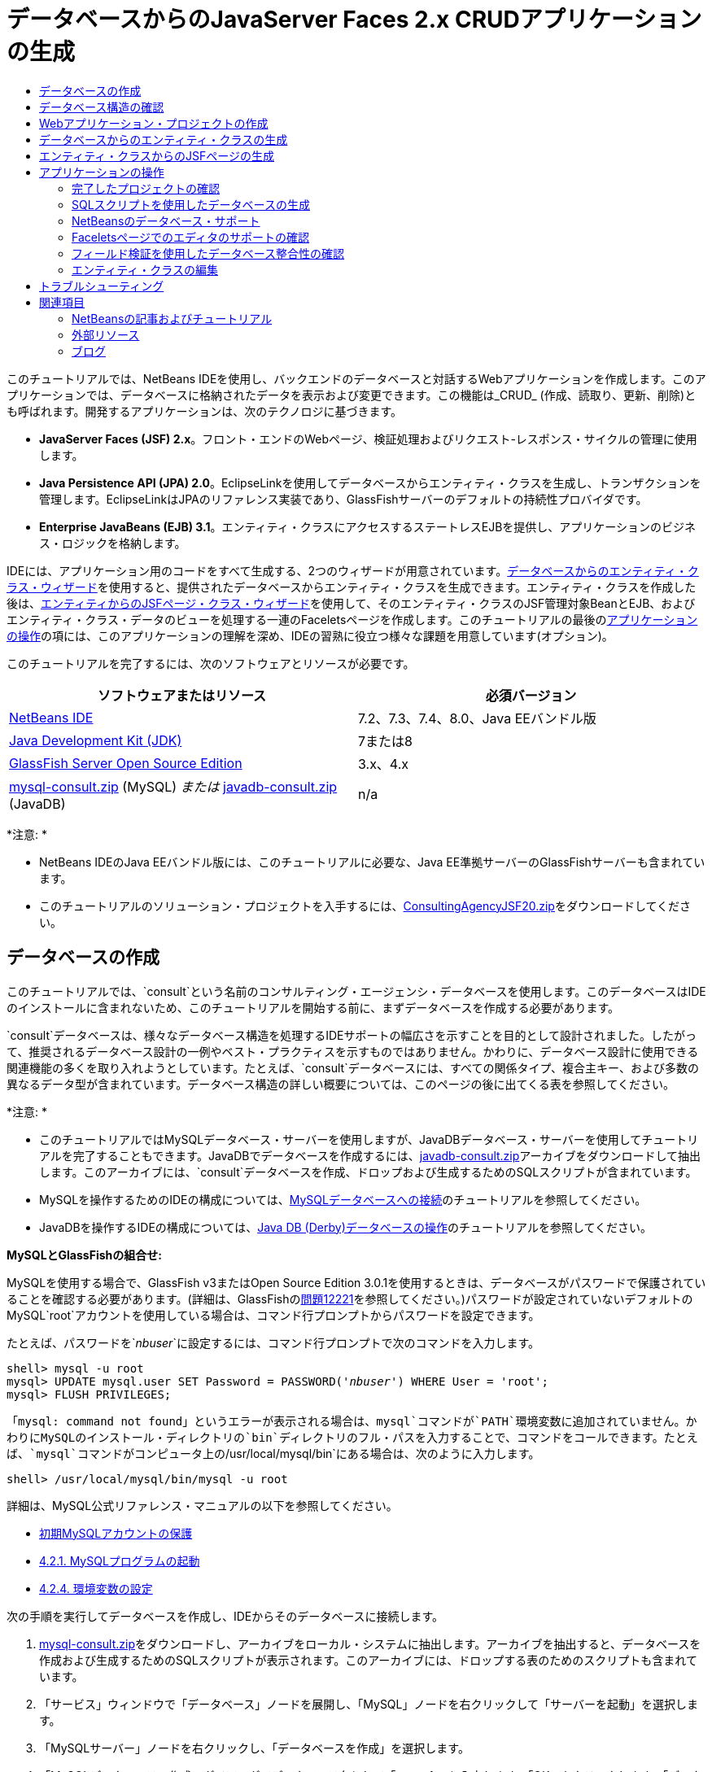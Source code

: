 // 
//     Licensed to the Apache Software Foundation (ASF) under one
//     or more contributor license agreements.  See the NOTICE file
//     distributed with this work for additional information
//     regarding copyright ownership.  The ASF licenses this file
//     to you under the Apache License, Version 2.0 (the
//     "License"); you may not use this file except in compliance
//     with the License.  You may obtain a copy of the License at
// 
//       http://www.apache.org/licenses/LICENSE-2.0
// 
//     Unless required by applicable law or agreed to in writing,
//     software distributed under the License is distributed on an
//     "AS IS" BASIS, WITHOUT WARRANTIES OR CONDITIONS OF ANY
//     KIND, either express or implied.  See the License for the
//     specific language governing permissions and limitations
//     under the License.
//

= データベースからのJavaServer Faces 2.x CRUDアプリケーションの生成
:jbake-type: tutorial
:jbake-tags: tutorials 
:markup-in-source: verbatim,quotes,macros
:jbake-status: published
:icons: font
:syntax: true
:source-highlighter: pygments
:toc: left
:toc-title:
:description: データベースからのJavaServer Faces 2.x CRUDアプリケーションの生成 - Apache NetBeans
:keywords: Apache NetBeans, Tutorials, データベースからのJavaServer Faces 2.x CRUDアプリケーションの生成

このチュートリアルでは、NetBeans IDEを使用し、バックエンドのデータベースと対話するWebアプリケーションを作成します。このアプリケーションでは、データベースに格納されたデータを表示および変更できます。この機能は_CRUD_ (作成、読取り、更新、削除)とも呼ばれます。開発するアプリケーションは、次のテクノロジに基づきます。

* *JavaServer Faces (JSF) 2.x*。フロント・エンドのWebページ、検証処理およびリクエスト-レスポンス・サイクルの管理に使用します。
* *Java Persistence API (JPA) 2.0*。EclipseLinkを使用してデータベースからエンティティ・クラスを生成し、トランザクションを管理します。EclipseLinkはJPAのリファレンス実装であり、GlassFishサーバーのデフォルトの持続性プロバイダです。
* *Enterprise JavaBeans (EJB) 3.1*。エンティティ・クラスにアクセスするステートレスEJBを提供し、アプリケーションのビジネス・ロジックを格納します。

IDEには、アプリケーション用のコードをすべて生成する、2つのウィザードが用意されています。<<generateEntity,データベースからのエンティティ・クラス・ウィザード>>を使用すると、提供されたデータベースからエンティティ・クラスを生成できます。エンティティ・クラスを作成した後は、<<jsfPagesEntityClasses,エンティティからのJSFページ・クラス・ウィザード>>を使用して、そのエンティティ・クラスのJSF管理対象BeanとEJB、およびエンティティ・クラス・データのビューを処理する一連のFaceletsページを作成します。このチュートリアルの最後の<<explore,アプリケーションの操作>>の項には、このアプリケーションの理解を深め、IDEの習熟に役立つ様々な課題を用意しています(オプション)。

このチュートリアルを完了するには、次のソフトウェアとリソースが必要です。

|===
|ソフトウェアまたはリソース |必須バージョン 

|link:https://netbeans.org/downloads/index.html[+NetBeans IDE+] |7.2、7.3、7.4、8.0、Java EEバンドル版 

|link:http://www.oracle.com/technetwork/java/javase/downloads/index.html[+Java Development Kit (JDK)+] |7または8 

|link:http://glassfish.dev.java.net/[+GlassFish Server Open Source Edition+] |3.x、4.x 

|link:https://netbeans.org/projects/samples/downloads/download/Samples%252FJavaEE%252Fmysql-consult.zip[+mysql-consult.zip+] (MySQL) 
_または_
link:https://netbeans.org/projects/samples/downloads/download/Samples%252FJavaEE%252Fjavadb-consult.zip[+javadb-consult.zip+] (JavaDB) |n/a 
|===

*注意: *

* NetBeans IDEのJava EEバンドル版には、このチュートリアルに必要な、Java EE準拠サーバーのGlassFishサーバーも含まれています。
* このチュートリアルのソリューション・プロジェクトを入手するには、link:https://netbeans.org/projects/samples/downloads/download/Samples%252FJavaEE%252FConsultingAgencyJSF20.zip[+ConsultingAgencyJSF20.zip+]をダウンロードしてください。



[[createDB]]
== データベースの作成

このチュートリアルでは、`consult`という名前のコンサルティング・エージェンシ・データベースを使用します。このデータベースはIDEのインストールに含まれないため、このチュートリアルを開始する前に、まずデータベースを作成する必要があります。

`consult`データベースは、様々なデータベース構造を処理するIDEサポートの幅広さを示すことを目的として設計されました。したがって、推奨されるデータベース設計の一例やベスト・プラクティスを示すものではありません。かわりに、データベース設計に使用できる関連機能の多くを取り入れようとしています。たとえば、`consult`データベースには、すべての関係タイプ、複合主キー、および多数の異なるデータ型が含まれています。データベース構造の詳しい概要については、このページの後に出てくる表を参照してください。

*注意: *

* このチュートリアルではMySQLデータベース・サーバーを使用しますが、JavaDBデータベース・サーバーを使用してチュートリアルを完了することもできます。JavaDBでデータベースを作成するには、link:https://netbeans.org/projects/samples/downloads/download/Samples%252FJavaEE%252Fjavadb-consult.zip[+javadb-consult.zip+]アーカイブをダウンロードして抽出します。このアーカイブには、`consult`データベースを作成、ドロップおよび生成するためのSQLスクリプトが含まれています。
* MySQLを操作するためのIDEの構成については、link:../ide/mysql.html[+MySQLデータベースへの接続+]のチュートリアルを参照してください。
* JavaDBを操作するIDEの構成については、link:../ide/java-db.html[+Java DB (Derby)データベースの操作+]のチュートリアルを参照してください。

*MySQLとGlassFishの組合せ:*

MySQLを使用する場合で、GlassFish v3またはOpen Source Edition 3.0.1を使用するときは、データベースがパスワードで保護されていることを確認する必要があります。(詳細は、GlassFishのlink:https://java.net/jira/browse/GLASSFISH-12221[+問題12221+]を参照してください。)パスワードが設定されていないデフォルトのMySQL`root`アカウントを使用している場合は、コマンド行プロンプトからパスワードを設定できます。

たとえば、パスワードを`_nbuser_`に設定するには、コマンド行プロンプトで次のコマンドを入力します。


[source,java,subs="{markup-in-source}"]
----

shell> mysql -u root
mysql> UPDATE mysql.user SET Password = PASSWORD('_nbuser_') WHERE User = 'root';
mysql> FLUSH PRIVILEGES;
----

「`mysql: command not found`」というエラーが表示される場合は、`mysql`コマンドが`PATH`環境変数に追加されていません。かわりにMySQLのインストール・ディレクトリの`bin`ディレクトリのフル・パスを入力することで、コマンドをコールできます。たとえば、`mysql`コマンドがコンピュータ上の`/usr/local/mysql/bin`にある場合は、次のように入力します。


[source,java,subs="{markup-in-source}"]
----

shell> /usr/local/mysql/bin/mysql -u root
----

詳細は、MySQL公式リファレンス・マニュアルの以下を参照してください。

* link:http://dev.mysql.com/doc/refman/5.1/en/default-privileges.html[+初期MySQLアカウントの保護+]
* link:http://dev.mysql.com/doc/refman/5.1/en/invoking-programs.html[+4.2.1. MySQLプログラムの起動+]
* link:http://dev.mysql.com/doc/refman/5.1/en/setting-environment-variables.html[+4.2.4. 環境変数の設定+]



次の手順を実行してデータベースを作成し、IDEからそのデータベースに接続します。

1. link:https://netbeans.org/projects/samples/downloads/download/Samples%252FJavaEE%252Fmysql-consult.zip[+mysql-consult.zip+]をダウンロードし、アーカイブをローカル・システムに抽出します。アーカイブを抽出すると、データベースを作成および生成するためのSQLスクリプトが表示されます。このアーカイブには、ドロップする表のためのスクリプトも含まれています。
2. 「サービス」ウィンドウで「データベース」ノードを展開し、「MySQL」ノードを右クリックして「サーバーを起動」を選択します。
3. 「MySQLサーバー」ノードを右クリックし、「データベースを作成」を選択します。
4. 「MySQLデータベースの作成」ダイアログでデータベース名として「*consult*」と入力します。「OK」をクリックします。「データベース」ノードの下に新しいノードが表示されます(`jdbc:mysql://localhost:3306/consult [デフォルト・スキーマのroot]`)。
5. 新しいノードを右クリックし、「接続」を選択します。
6. メイン・メニューから「ファイル」>「ファイルを開く」を選択し、抽出したファイル`mysql_create_consult.sql`に移動します。「開く」をクリックします。ファイルがSQLエディタで自動的に開きます。

image::images/run-sql-script.png[title="IDEのエディタ内でSQLファイルを開く"]


. SQLエディタ・ツールバーの「接続」ドロップダウン・リストで`consult`データベースが選択されていることを確認し、「SQLの実行」(image:images/run-sql-btn.png[])ボタンをクリックします。

「SQLの実行」をクリックすると、「出力」ウィンドウに次の出力が表示されます。

image::images/run-sql-output.png[title="SQL実行時の情報が表示された「出力」ウィンドウ"]



[[examineDB]]
== データベース構造の確認

表が正しく作成されたかどうかを確認するには、データベース接続ノードの下の「表」ノードを展開します。表のノードを展開すると、表の列、索引および外部キーを確認できます。列を右クリックして「プロパティ」を選択すると、その列に関する追加情報が表示されます。

image::images/services-window-tables.png[title="データベース接続、表、表の列、索引および外部キーが表示された「サービス」ウィンドウ"]

*注意:* 「表」ノードの下に表が表示されない場合は、「表」ノードを右クリックし、「リフレッシュ」を選択します。

`consult`データベースの構造を見ると、様々な関係と様々な型のフィールドを含む表がデータベースにあることがわかります。データベースからエンティティ・クラスを作成するときは、フィールドの型ごとに適したコードが自動的に生成されます。

image::images/diagram_consult.png[title="consultデータベースのエンティティ関係図"]

次の表では、`consult`データベース内の表について説明します。

|===
|データベース表 |説明 |設計の特徴 

|CLIENT |コンサルティング・エージェンシのクライアント |生成されない複合主キー(フィールドは外部キーを構成しない) 

|CONSULTANT |クライアントが契約に基づいて雇うことができる、コンサルティング・エージェンシの従業員 |LONG VARCHAR型のresumeフィールドを含む 

|CONSULTANT_STATUS |コンサルティング・エージェンシでのコンサルタントのステータス(「Active」や「Inactive」などのステータスが考えられる) |生成されないCHAR型の主キー 

|RECRUITER |クライアントとコンサルタントのやり取りを担当する、コンサルティング・エージェンシの従業員 |  

|PROJECT |クライアントがコンサルティング・エージェンシのコンサルタントを要員として充てるプロジェクト |CLIENT表に対する外部キーを構成する2つのフィールドを含む、生成されない複合主キー 

|BILLABLE |コンサルタントがプロジェクトの任務に費やし、コンサルティング・エージェンシが関連クライアントに対して請求する時間数 |CLOB型のartifactフィールドを含む 

|ADDRESS |クライアントの請求先住所 |  

|PROJECT_CONSULTANT |コンサルタントが現在割り当てられているプロジェクトを示す結合表 |PROJECTとCONSULTANTとを相互参照し、PROJECTには複合主キーがある 
|===


`consult`データベースには、様々な関係が含まれています。エンティティ・クラスをデータベースから作成する場合、列のSQL型に基づいて、適切なJava型のプロパティが自動的に生成されます。次の表では、`consult`データベースのエンティティ関係を説明します。逆方向の関係は示していません。

|===
|エンティティ |関連するエンティティ |関係の情報 |説明 

|CLIENT |RECRUITER |手動編集ありでnull可能な1対1の関係、編集なしでnull可能な1対多の関係 |CLIENTには多数のRECRUITERがあり、RECRUITERには0または1つのCLIENTがあります(手動で編集されていない場合) 

|CLIENT |ADDRESS |null可能ではない1対1の関係 |CLIENTには1つのADDRESSがあり、ADDRESSには0または1つのCLIENTがあります 

|CLIENT |PROJECT |null可能ではない1対多の関係、Projectエンティティのclientフィールドの値はProjectの主キーの一部 |CLIENTには多数のPROJECTがあり、PROJECTには1つのCLIENTがあります 

|CONSULTANT |PROJECT |多対多 |CONSULTANTには複数のPROJECTがあり、PROJECTには多数のCONSULTANTがあります 

|CONSULTANT |BILLABLE |null可能ではない1対多の関係 |CONSULTANTには多数のBILLABLEがあり、BILLABLEには1つのCONSULTANTがあります 

|CONSULTANT_STATUS |CONSULTANT |null可能ではない1対多の関係 |CONSULTANT_STATUSには多数のCONSULTANTがあり、CONSULTANTには1つのCONSULTANT_STATUSがあります 

|CONSULTANT |RECRUITER |null可能な1対多の関係 |CONSULTANTには0または1つのRECRUITERがあり、RECRUITERには多数のCONSULTANTがあります 

|BILLABLE |PROJECT |null可能ではない1対多の関係 |BILLABLEには1つのPROJECTがあり、PROJECTには多数のBILLABLEがあります 
|===

データベースが作成されたので、次にWebアプリケーションを作成し、データベースからのエンティティ・クラス・ウィザードを使用して、データベースの表に基づいてエンティティ・クラスを生成できます。


[[createProject]]
== Webアプリケーション・プロジェクトの作成

この課題では、Webプロジェクトを作成し、JavaServer Facesフレームワークをプロジェクトに追加します。プロジェクトを作成するときは、新規プロジェクト・ウィザードの「フレームワーク」パネルで「JavaServer Faces」を選択します。

1. メイン・メニューから「ファイル」>「新規プロジェクト」([Ctrl]-[Shift]-[N]、Macの場合は[⌘]-[Shift]-[N])を選択します。
2. 「Java Web」カテゴリから「Webアプリケーション」を選択します。「次」をクリックします。
3. プロジェクト名として「`ConsultingAgency`」と入力し、プロジェクトの場所を設定します。「次」をクリックします。
4. サーバーを「GlassFish」に設定し、「Java EEバージョン」を「Java EE 6 Web」または「Java EE 7 Web」に設定します。「次」をクリックします。
5. 「フレームワーク」パネルで「JavaServer Faces」オプションを選択します。「終了」をクリックします。

「終了」をクリックすると、IDEはWebアプリケーション・プロジェクトを生成し、`index.xhtml`がエディタに表示されます。


[[generateEntity]]
== データベースからのエンティティ・クラスの生成

IDEでデータベースに接続した後、データベースからのエンティティ・クラス・ウィザードを使用して、データベース内の表に基づいてすばやくエンティティ・クラスを生成できます。IDEでは、選択した各表のエンティティ・クラスを生成でき、関連する表に必要なエンティティ・クラスを生成することもできます。

1. 「プロジェクト」ウィンドウで「`ConsultingAgency`」プロジェクト・ノードを右クリックし、「新規」>「データベースからのエンティティ・クラス」を選択します。このオプションがリストにない場合は「その他」を選択します。次に、ファイル・ウィザードで「持続性」カテゴリを選択し、「データベースからのエンティティ・クラス」を選択します。
2. 「データ・ソース」ドロップダウン・リストから「新しいデータ・ソース」を選択して「データ・ソースを作成」ダイアログを開きます。
3. 「JNDI名」に「`jdbc/consult`」と入力し、「データベース接続」に「`jdbc:mysql://localhost:3306/consult`」接続を選択します。

image::images/create-datasource.png[title="データソースを作成するためのJNDI名およびデータベース接続の指定"]


. 「OK」をクリックしてダイアログ・ボックスを閉じ、ウィザードに戻ります。`consult`データベース内の表が「使用可能な表」リスト・ボックスに表示されます。


. 「すべてを追加」ボタンをクリックし、データベースに格納されているすべての表を選択します。「次」をクリックします。

image::images/new-entities-wizard.png[]


. 「パッケージ」名に「`jpa.entities`」と入力します。


. 名前付き問合せを生成するためのチェックボックスと持続性ユニットを作成するためのチェックボックスが選択されていることを確認します。「終了」をクリックします。

「終了」をクリックすると、IDEは、プロジェクトの`jpa.entities`パッケージにエンティティ・クラスを生成します。

ウィザードを使用してデータベースからエンティティ・クラスを作成するとき、IDEでデータベース表間の関係が確認されます。「プロジェクト」ウィンドウで「`jpa.entities`」パッケージ・ノードを展開すると、IDEによって`PROJECT_CONSULTANT`表を除くすべての表のエンティティ・クラスを生成されていることがわかります。`PROJECT_CONSULTANT`のエンティティ・クラスが作成されなかった理由は、この表が結合表であるためです。

image::images/projects-window-entities.png[title="生成されたエンティティ・クラスが表示された「プロジェクト」ウィンドウのスクリーンショット"]

また、IDEは複合主キーを持つ`CLIENT`と`PROJECT`の各表に2つの追加クラスを生成します。これらの表の主キー・クラス(`ClientPK.java`と`ProjectPK.java`)の名前には、`PK`が付加されています。

エンティティ・クラスに生成されたコードを見ると、エンティティ・クラスの自動生成IDフィールドに`@GeneratedValue`注釈が、一部のフィールドに`@Basic(optional="false")`注釈がウィザードによって追加されていることがわかります。エンティティからのJSFページ・クラス・ウィザードでは、`@Basic(optional="false")`注釈に基づき、これらのフィールドでnull可能ではない列の違反を防止するためのチェック機能を含むコードを生成できます。



[[jsfPagesEntityClasses]]
== エンティティ・クラスからのJSFページの生成

エンティティ・クラスが作成されたので、次にデータを表示および変更するためのWebインタフェースを作成できます。ここでは、エンティティからのJSFページ・クラス・ウィザードを使用して、JavaServer Facesページを生成します。ウィザードで生成されるコードは、エンティティ・クラス内に格納された持続性注釈に基づいて生成されます。

ウィザードでは、エンティティ・クラスごとに次のファイルが生成されます。

*  ``AbstractFacade.java`` を拡張するステートレス・セッションBean
* JSFセッション・スコープ指定管理対象Bean
* CRUD機能のための4つのFaceletsファイル(`Create.xhtml`、`Edit.xhtml`、`List.xhtml`、および`View.xhtml`)を格納するディレクトリ

ウィザードでは、次のファイルも生成します。

* エンティティ・インスタンスの作成、取得、変更および除去のためのビジネス・ロジックを含む ``AbstractFacade.java`` クラス
* JSF管理対象Bean (`JsfUtil`、`PaginationHelper`)に使用されるユーティリティ・クラス
* ローカライズされたメッセージのプロパティ・バンドル、およびプロジェクトのFaces構成ファイル内(このファイルがない場合、`faces-config.xml`ファイルが作成される)の対応するエントリ
* レンダリングされるコンポーネントのデフォルトのスタイル・シートおよびFaceletsテンプレート・ファイルを含む、補助Webファイル

JSFページを生成するには:

1. 「プロジェクト」ウィンドウで、プロジェクト・ノードを右クリックし、「新規」>「エンティティからのJSFページ・クラス」を選択してウィザードを開始します。このオプションがリストにない場合は「その他」を選択します。次に、ファイル・ウィザードで、「JavaServer Faces」カテゴリを選択し、「エンティティからのJSFページ・クラス」を選択します。

「利用可能なエンティティ・クラス」ボックスに、プロジェクトに含まれる7つのエンティティ・クラスが一覧表示されます。このボックスには、組込み可能なクラス(`ClientPK.java`と`ProjectPK.java`)は一覧表示されません。



. 「すべてを追加」をクリックして、すべてのクラスを「選択されているエンティティ・クラス」ボックスに移動します。

image::images/newjsf-wizard.png[title="プロジェクトに含まれるすべてのエンティティ・クラスが表示された「新規エンティティからのJSFページ・クラス」ウィザード"]

「次」をクリックします。


. ウィザードのステップ3の「生成されたJSFページとクラス」で、「JPAセッションBeanパッケージ」に「`jpa.session`」と入力します。


. 「JSFクラス・パッケージ」に「`jsf`」と入力します。


. 「ローカリゼーション・バンドル名」フィールドに「`/resources/Bundle`」と入力します。これにより、`resources`という名前のパッケージが生成され、これに`Bundle.properties`ファイルが属します。ここを空白のままにした場合、プロパティ・バンドルはプロジェクトのデフォルトのパッケージ内に作成されます。

image::images/newjsf-wizard2.png[title="生成されたファイルに対するパッケージ名とフォルダ名の指定"]

IDEをプロジェクトの規則により適応させるために、ウィザードで生成した任意のファイルをカスタマイズできます。「テンプレートのカスタマイズ」リンクをクリックし、ウィザードで使用されるファイル・テンプレートを変更します。

image::images/customize-template.png[title="ウィザードで生成されたファイルの「テンプレートをカスタマイズ」"]

一般に、IDEで管理されるすべてのテンプレートには、「テンプレート・マネージャ」(「ツール」>「テンプレート」)を使用してアクセスし、変更を加えることができます。



. 「終了」をクリックします。ステートレス・セッションBeanが`jpa.session`パッケージ内に生成され、JSFセッション・スコープ指定管理対象Beanが`jsf`パッケージ内に生成されます。各ステートレス・セッションBeanは、対応するエンティティ・クラスの操作を処理します。これには、Java Persistence APIを経由したエンティティ・クラスのインスタンスの作成、編集および破棄が含まれます。各JSF管理対象Beanは、`javax.faces.convert.Converter`インタフェースを実装し、対応するエンティティ・クラスのインスタンスと`String`型オブジェクトの間の変換作業を行います。

「Webページ」ノードを展開すると、エンティティ・クラスごとにフォルダが生成されたことがわかります。各フォルダには、`Create.xhtml`、`Edit.xhtml`、`List.xhtml`および`View.xhtml`ファイルが格納されます。`index.xhtml`ファイルも変更され、各`List.xhtml`ページへのリンクが挿入されます。

image::images/projects-jsfpages.png[title="ウィザードによって生成された、各エンティティの「Facelets」ページ"]

各JSF管理対象Beanは、4つの対応するFaceletsファイルに固有のもので、適切なセッションBean内のメソッドを呼び出すコードが格納されます。

「`resources`」フォルダ・ノードを展開し、ウィザードで生成されたデフォルトの`jsfcrud.css`スタイル・シートを検索します。アプリケーションの開始ページ(`index.xhtml`)またはFaceletsテンプレート・ファイル(`template.xhtml`)をエディタで開くと、次のようなスタイル・シートへの参照が表示されます。


[source,java,subs="{markup-in-source}"]
----

<h:outputStylesheet name="css/jsfcrud.css"/>
----

Faceletsテンプレート・ファイルは、各エンティティ・クラスの4つの各Faceletsファイルで使用されます。

「ソース・パッケージ」ノードを展開すると、セッションBeans、JSF管理対象Bean、ユーティリティ・クラス、およびウィザードで生成されたプロパティ・バンドルが確認できます。

image::images/projects-generated-classes70.png[title="ウィザードによって生成されたクラスが表示された「プロジェクト」ウィンドウの「ソース・パッケージ」ディレクトリのスクリーンショット"]

ウィザードでは、プロパティ・バンドルの場所を登録するためのFaces構成ファイル(`faces-config.xml`)も生成されます。「構成ファイル」ノードを展開し、`faces-config.xml`をXMLエディタで開くと、次のエントリが格納されていることがわかります。


[source,xml,subs="{markup-in-source}"]
----

<application>
    <resource-bundle>
        <base-name>/resources/Bundle</base-name>
        <var>bundle</var>
    </resource-bundle>
</application>
----

また、新規`resources`パッケージを展開すると、クライアントのデフォルト言語のメッセージが格納されている`Bundle.properties`ファイルがあります。このメッセージは、エンティティ・クラス・プロパティから派生します。

新規プロパティ・バンドルを追加するには、`Bundle.properties`ファイルを右クリックし、「カスタマイズ」を選択します。「カスタマイザ」ダイアログで、新しいロケールをアプリケーションに追加できます。



[[explore]]
== アプリケーションの操作

これで、エンティティ・クラス、エンティティ・クラスを制御するためのEJBセッションBeans、データベースを表示および編集するためのJSFによるフロント・エンドがプロジェクトに組み込まれたので、プロジェクトを実行して結果を確認してみます。

次に、このアプリケーションとIDEで提供される機能の習熟に役立つ、一連の短い課題を示します(オプション)。

* <<completedProject,完了したプロジェクトの確認>>
* <<populateDB,SQLスクリプトを使用したデータベースの生成>>
* <<editorSupport,Faceletsページでのエディタのサポートの確認>>
* <<dbIntegrity,フィールド検証を使用したデータベース整合性の確認>>
* <<editEntity,エンティティ・クラスの編集>>


[[completedProject]]
=== 完了したプロジェクトの確認

1. プロジェクトを実行するには、「プロジェクト」ウィンドウでプロジェクトのノードを右クリックして「実行」を選択するか、メイン・ツールバーで「プロジェクトの実行」(image:images/run-project-btn.png[])ボタンをクリックします。

アプリケーションの開始ページが表示されると、リンク・リストが表示され、これらを使用して各データベース表に格納されたエントリを表示できます。

image::images/welcome-page-links.png[title="各表のデータベースの内容を表示するためのリンク"]

これらのリンクは、エンティティからのJSFページ・クラス・ウィザードを完了したら、開始ページ(`index.xhtml`)に追加されます。これらはコンサルティング・エージェンシ・データベース上でCRUD機能を提供するFaceletsページへのエントリ・ポイントとして提供されます。


[source,xml,subs="{markup-in-source}"]
----

<h:body>
    Hello from Facelets
    <h:form>
        <h:commandLink action="/address/List" value="Show All Address Items"/>
    </h:form>
    <h:form>
        <h:commandLink action="/billable/List" value="Show All Billable Items"/>
    </h:form>
    <h:form>
        <h:commandLink action="/client/List" value="Show All Client Items"/>
    </h:form>
    <h:form>
        <h:commandLink action="/consultant/List" value="Show All Consultant Items"/>
    </h:form>
    <h:form>
        <h:commandLink action="/consultantStatus/List" value="Show All ConsultantStatus Items"/>
    </h:form>
    <h:form>
        <h:commandLink action="/project/List" value="Show All Project Items"/>
    </h:form>
    <h:form>
        <h:commandLink action="/recruiter/List" value="Show All Recruiter Items"/>
    </h:form>
</h:body>
----


. 「`Show All Consultant Items`」リンクをクリックします。前出のコードを参照すると、ターゲット・ページが`/consultant/List.xhtml`であることがわかります。(JSF 2.xでは、ファイル拡張子は暗黙のナビゲーションによって推定されます。)

image::images/empty-consultants-list.png[title="コンサルタント表は現在空"]

このデータベースには、現在サンプル・データが含まれていません。「`Create New Consultant`」リンクをクリックし、表示されるWebフォームを使用することでデータを手動で追加できます。これにより、`/consultant/Create.xhtml`ページの表示がトリガーされます。また、SQLスクリプトをIDEで実行し、サンプル・データを含む表を生成することもできます。次の項では、両方の選択肢を示します。

indexリンクをクリックすると、開始ページ内に一覧表示されたリンクに戻ることができます。これらのリンクには、各データベース表が保持するデータのビューと、各エンティティ・フォルダの`List.xhtml`ファイルを表示するためのトリガーがあります。後述の説明にあるように、データを表に追加した後、各エントリに他のリンクが表示され、単一の表レコードのデータを表示(`View.xhtml`)、編集(`Edit.xhmtl`)および破棄できます。

*注意:*アプリケーションのデプロイに失敗した場合は、下の<<troubleshooting,「トラブルシューティング」セクション>>を参照してください。(link:mysql-webapp.html#troubleshoot[+MySQLデータベースを使用した単純なWebアプリケーションの作成+]の「トラブルシューティング」セクションも参照してください。)


[[populateDB]]
=== SQLスクリプトを使用したデータベースの生成

提供されたスクリプトを実行します。このスクリプトにより、データベース表のサンプル・データが生成されます。このスクリプト(`mysql_insert_data_consult.sql`)はコンサルティング・エージェンシ・データベースのZIPファイルに格納されており、<<requiredSoftware,必要なソフトウェアの表>>からダウンロードできます。

操作するデータベース・サーバー(MySQLまたはJavaDB)に応じて、提供されているスクリプトを実行できます。このスクリプトにより、データベース表のサンプル・データが生成されます。MySQLの場合は、`mysql_insert_data_consult.sql`スクリプトになります。JavaDBの場合は、`javadb_insert_data_consult.sql`スクリプトになります。どちらのスクリプトも、<<requiredSoftware,必要なソフトウェアの表>>からダウンロードできるそれぞれのアーカイブの中に含まれています。

1. メイン・メニューから「ファイル」>「ファイルを開く」を選択し、コンピュータ上のスクリプトの場所に移動します。「開く」をクリックします。ファイルがIDEのSQLエディタで自動的に開きます。
2. SQLエディタのツールバーの「接続」ドロップダウン・リストで`consult`データベースが選択されていることを確認します。

image::images/run-sql-insert.png[title="IDEのSQLエディタ内でスクリプトを開く"]

エディタ内を右クリックして「文の実行」を選択するか、「SQLの実行」(image:images/run-sql-btn.png[])ボタンをクリックします。スクリプトの実行結果は「出力」ウィンドウで確認できます。



. GlassFishサーバーを再起動します。`consult`データベースに含まれる新しいデータをサーバーが再ロードしたり、キャッシュに保存できるようにするには、このステップが必要となります。そのためには、「出力」ウィンドウのGlassFishサーバーのタブ(GlassFishサーバーのタブにはサーバーのログが表示される)をクリックし、左マージンにある「サーバーを再起動」(image:images/glassfish-restart.png[])ボタンをクリックします。サーバーが停止し、再起動します。


. プロジェクトを再度実行し、「`Show All Consultant Items`」リンクをクリックします。リストが空でなくなっていることがわかります。
[.feature]
--
image:images/consultants-list-small.png[role="left", link="images/consultants-list.png"]
--


=== NetBeansのデータベース・サポート

IDEのデータベース表ビューアを使用すると、管理されている表データをデータベース内で直接表示および変更できます。たとえば、`consultant`表を「サービス」ウィンドウで右クリックし、「データを表示」を選択します。

image::images/view-data.png[title="データベース表の右クリック・メニューによる「データを表示」の選択"]

アクションの実行に使用されるSQL問合せがエディタの上部に表示され、表のグラフィカル・ビューが下部に表示されます。

[.feature]
--

image::images/view-data-table-small.png[role="left", link="images/view-data-table.png"]

--

表のセルの内側をダブルクリックして、データへのインライン変更を実行します。「レコードをコミット」(image:images/commit-records-icon.png[])アイコンをクリックし、変更内容をデータベースにコミットします。

グラフィカル・ビューには多数の機能が用意されています。詳細は、link:../../docs/ide/database-improvements-screencast.html[+Database Support in NetBeans IDEでのデータベースのサポート+]を参照してください。



[[editorSupport]]
=== Faceletsページでのエディタのサポートの確認

1. エディタで`/consultant/List.xhtml`ページを開きます。レンダリングするFaceletsの`template.xhtml`ファイルに依存するページが8行目に示されます。

[source,java,subs="{markup-in-source}"]
----

<ui:composition template="/template.xhtml">
----

行番号を表示するには、エディタの左マージンを右クリックし、「行番号を表示」を選択します。



. IDEの「ファイル」ダイアログを使用し、`template.xhtml`を開きます。[Alt]-[Shift]-[O] (Macの場合は[Ctrl]-[Shift]-[O])を押して、「`template`」と入力します。

image::images/go-to-file.png[title="「ファイルに移動」ダイアログを使用してプロジェクト・ファイルを速やかに開く"]

「OK」をクリックするか、[Enter]を押します。



. このテンプレートは、他のファイルからタイトルと本体に内容を挿入するための`<ui:insert>`タグを適用します。`<ui:insert>`タグの上にカーソルを置いて、[Ctrl]-[Space]を押し、ドキュメント・ポップアップ・ウィンドウを呼び出します。

image::images/doc-popup.png[title="[Ctrl]-[Space]の押下による、Faceletsタグでのドキュメント・ポップアップの呼出し"]

JSFタグおよびその属性上で[Ctrl]-[Space]を押すと、ドキュメント・ポップアップを呼出しできます。表示されるドキュメントは、公式のlink:http://javaserverfaces.java.net/nonav/docs/2.1/vdldocs/facelets/index.html[+JSFタグ・ライブラリ・ドキュメント+]で提供されている説明から取得したものです。



. `List.xhtml`ファイルに戻ります([Ctrl]-[Tab]を押します)。`<ui:define>`タグは、テンプレートのタイトルと本体に適用する内容を定義するために使用されます。このパターンは、各エンティティ・クラスに対して生成される4つのFaceletsファイル(`Create.xhtml`、`Edit.xhtml`、`List.xhtml`、および`View.xhtml`)すべてに使用されます。


. `Bundle.properties`ファイルに含まれる、ローカライズされたメッセージに使用される任意のEL式にカーソルを置きます。[Ctrl]-[Space]を押してローカライズされたメッセージを表示します。
[.feature]
--
image:images/localized-messages-small.png[role="left", link="images/localized-messages.png"]
--

前出のイメージに、「`List`」を解決するEL式が表示されています。これは、テンプレートのタイトルに適用され、ブラウザにレンダリングされるページから確認できます。



. ファイルの最下部にスクロールし、92行目にある「`Create New Consultant`」リンクのコードに移動します。この内容は次のとおりです。

[source,java,subs="{markup-in-source}"]
----

<h:commandLink action="#{consultantController.prepareCreate}" value="#{bundle.ListConsultantCreateLink}"/>
----


. `commandLink`の`action`属性の上で[Ctrl]-[Space]を押し、ドキュメント・ポップアップを呼び出します。

`action`属性は、ブラウザ内でリンクがクリックされた際のリクエストを処理するメソッドを示します。次のドキュメントが表示されます。

_ユーザーがこのコンポーネントをアクティブ化したときに起動するアプリケーション・アクションを表すメソッド式。この式は、パラメータを取得せず、オブジェクト(論理的な結果を取得するためにコールされるtoString()オブジェクト)を返すpublicメソッドに評価される必要があり、このオブジェクトはこのアプリケーションのNavigationHandlerに渡されます。_
つまり、`action`値は通常、`String`型として評価されるJSF管理対象Bean内のメソッドを参照します。この文字列は、リクエストを適切なビューに転送するため、JSFの`NavigationHandler`に使用されます。これは次の手順で確認します。


. カーソルを`consultantController`の上に置き、[Ctrl]-[Space]を押します。エディタのコード補完で、`consultantController`がJSF管理対象Beanであることが示されます。

image::images/code-completion-managed-bean.png[title="JSF管理対象Beanに対して提供されるコード補完"]


. カーソルを`prepareCreate`に移動し、[Ctrl]-[Space]を押します。コード補完によって、`ConsultantController`管理対象Bean内に格納されたメソッドの一覧が表示されます。

image::images/code-completion-properties.png[title="クラス・メソッドに対して提供されるコード補完"]


. [Ctrl] (Macの場合は[⌘])を押し、マウスを`prepareCreate`の上に移動します。リンクが形成され、このリンクを使用して`ConsultantController`管理対象Bean内の`prepareCreate()`メソッドに直接移動できます。

image::images/editor-navigation.png[title="エディタのナビゲーションを使用した、ソース・コードへの速やかな移動"]


. リンクをクリックし、次に示す`prepareCreate()`メソッドを表示します。

[source,java,subs="{markup-in-source}"]
----

public String prepareCreate() {
    current = new Consultant();
    selectedItemIndex = -1;
    return "Create";
}
----
このメソッドは、`Create`を返します。`NavigationHandler`はバックグラウンドで情報を収集し、リクエストに対するレスポンスとして送信されるビューをターゲットとするパスに`Create`文字列を適用します(`/consultant/*Create*.xhtml`)。(JSF 2.xでは、ファイル拡張子は暗黙のナビゲーションによって推定されます。)


[[dbIntegrity]]
=== フィールド検証を使用したデータベース整合性の確認

1. ブラウザの<<consultantsList,Consultants List>>ページから、「`Create New Consultant`」リンクをクリックします。前の項で説明したように、これによって`/consultant/Create.xhtml`ページのレンダリングがトリガーされます。
2. 次の詳細をフォームに入力します。ここでは`RecruiterId`フィールドと`StatusId`フィールドの両方を空白のままにします。

|===
|フィールド |値 

|ConsultantId |2 

|電子メール |jack.smart@jsfcrudconsultants.com 

|パスワード |jack.smart 

|HourlyRate |75 

|BillableHourlyRate |110 

|HireDate |07/22/2008 

|Resume |I'm a great consultant. Hire me - You won't be disappointed! 

|RecruiterId |--- 

|StatusId |--- 
|===


. 「保存」をクリックします。これを実行すると、`StatusId`フィールドに検証エラーのフラグが表示されます。

image::images/create-new-consultant.png[title="フォームへのサンプル・データの入力"]

なぜこの状態になるのでしょうか。<<er-diagram,コンサルティング・エージェンシ・データベースのエンティティの関係図>>を再度考察するとわかります。前出の<<relationships,リレーショナル表>>にあるように、`CONSULTANT`表および`CONSULTANT_STATUS`表はnull可能ではない1対多の関係を共有しています。そのため、`CONSULTANT`表のすべてのエントリには、`CONSULTANT_STATUS`表内のエントリに対する参照が含まれている必要があります。これは、2つの表をリンクする`consultant_fk_consultant_status`外部キーによって示されています。

表に保持されている外部キーは、「サービス」ウィンドウ([Ctrl]-[5]、Macの場合は[⌘]-[5])で表の「外部キー」ノードを展開すると表示できます。

image::images/consultant-fk.png[title="「サービス」ウィンドウでの外部キー属性の調査"]


. 検証エラーを解決するには、「`StatusId`」ドロップダウン・リストから「`entity.ConsultantStatus[statusId=A]`」を選択します。

*注意:* `RecruiterId`フィールドは空白のままでかまいません。<<er-diagram,データベースのエンティティ関係図>>に示すとおり、`CONSULTANT`表と`RECRUITER`表との間には、null可能な1対多の関係があります。これは、`CONSULTANT`内のエントリは`RECRUITER`エントリと関連付ける必要がないということです。


. 「保存」をクリックします。consultantのエントリが正常に保存されたことを示すメッセージが表示されます。「`Show All Consultant Items`」をクリックすると、表にリストされた新規エントリが表示されます。

一般に、生成されたFaceletsページには、次のことが発生するユーザー入力に対してエラーを表示します。

* null可能ではない表のセルに対する空のフィールド。
* 主キーなどの変更できないデータの変更。
* 型が正しくないデータの挿入。
* ユーザーのビューがデータベースと同期していないときのデータの変更。


[[editEntity]]
=== エンティティ・クラスの編集

前の項で、ユーザーにとってわかりやすくない「`entity.ConsultantStatus[statusId=A]`」オプションを「`StatusId`」ドロップダウン・リストに表示する方法を確認しました。ドロップダウン・リストの各項目に表示されるテキストは、たとえばエンティティ・クラスの`toString()`メソッドがコールされることよって発生した、各`ConsultantStatus`エンティティに対する文字列表現であることがすでにおわかりでしょう。

この項では、締めくくりとして、エディタのコード補完、ドキュメント、およびナビゲーション・サポートを使用する方法を説明します。また、ユーザーにとってよりわかりやすいメッセージをドロップダウン・リストに表示する方法も示します。

1. エディタで`/consultant/Create.xhtml`ファイルを開きます。これは、先ほどブラウザで表示した「Create New Consultant」フォームです。次に*太字*で示す、「`StatusId`」ドロップダウン・リストのコードまでスクロールします。

[source,xml,subs="{markup-in-source}"]
----

    <h:outputLabel value="#{bundle.CreateConsultantLabel_resume}" for="resume" />
    <h:inputTextarea rows="4" cols="30" id="resume" value="#{consultantController.selected.resume}" title="#{bundle.CreateConsultantTitle_resume}" />
    *<h:outputLabel value="#{bundle.CreateConsultantLabel_statusId}" for="statusId" />
    <h:selectOneMenu id="statusId" value="#{consultantController.selected.statusId}" title="#{bundle.CreateConsultantTitle_statusId}" required="true" requiredMessage="#{bundle.CreateConsultantRequiredMessage_statusId}">
        <f:selectItems value="#{consultantStatusController.itemsAvailableSelectOne}"/>
    </h:selectOneMenu>*
    <h:outputLabel value="#{bundle.CreateConsultantLabel_recruiterId}" for="recruiterId" />
    <h:selectOneMenu id="recruiterId" value="#{consultantController.selected.recruiterId}" title="#{bundle.CreateConsultantTitle_recruiterId}" >
        <f:selectItems value="#{recruiterController.itemsAvailableSelectOne}"/>
    </h:selectOneMenu>
</h:panelGrid>
----


. `<f:selectItems>`タグに適用される`value`を確認します。`value`属性は、ドロップダウン・リストの各項目に表示するテキストを決定します。

`itemsAvailableSelectOne`上で[Ctrl]-[Space]を押します。エディタのコード補完に、`ConsultantStatusController`の`getItemsAvailableSelectOne()`メソッドが`SelectItem`オブジェクトの配列を返すことが示されます。

image::images/code-completion-returned-object.png[title="メソッドに対して返されるクラスが表示されたコード補完"]


. [Ctrl] (Macの場合は[⌘])を押し、マウスを`itemsAvailableSelectOne`の上に移動します。リンクが形成され、このリンクを使用して`ConsultantStatus`エンティティのソース・コード内の`getItemsAvailableSelectOne()`メソッドに直接移動できます。リンクをクリックします。


. メソッド署名内の`SelectItem[]`戻り値の上にカーソルを置き、[Ctrl]-[Space]を押してドキュメント・ポップアップを呼び出します。

image::images/documentation-select-item.png[title="[Ctrl]-[Space]の押下によるドキュメント・サポートの呼出し"]

ドキュメント・ウィンドウの「Webブラウザ」(image:images/web-browser-icon.png[])アイコンをクリックし、外部WebブラウザでJavadocを開きます。

表示されるように、`SelectItem`クラスはJSFフレームワークに属しています。このドキュメントにあるように、`UISelectOne`コンポーネントは、前出の<<markup,ステップ1>>で調べたマークアップからの`<h:selectOneMenu>`タグによって表現されます。


. [Ctrl] (Macの場合は[⌘])を押し、マウスを`findAll()`の上に移動します。ポップアップが表示され、メソッド署名が示されます。

image::images/method-signature.png[title="エディタでのメソッド署名のポップアップの表示"]

ここで、`ejbFacade.findAll()`が`ConsultantStatus`オブジェクトの`List`を返すことが確認できます。


. `JsfUtil.getSelectItems`に移動します。マウスを`getSelectItems`の上に移動し、[Ctrl] (Macの場合は[⌘])を押し、表示されるリンクをクリックします。

*注意:* `JsfUtil`は、<<jsfPagesEntityClasses,エンティティからのJSFページ・クラス・ウィザード>>の完了時に生成されたユーティリティ・クラスの1つであることを思い出してください。

このメソッドは、エンティティのリスト(`ConsultantStatus`オブジェクトの`List`など)をループし、各エンティティに`SelectItem`を作成します。次に太字で示すように、各`SelectItem`はエンティティ・オブジェクトとオブジェクトのラベルを使用して作成されます。

[source,java,subs="{markup-in-source}"]
----

public static SelectItem[] getSelectItems(List<?> entities, boolean selectOne) {
    int size = selectOne ? entities.size() + 1 : entities.size();
    SelectItem[] items = new SelectItem[size];
    int i = 0;
    if (selectOne) {
        items[0] = new SelectItem("", "---");
        i++;
    }
    *for (Object x : entities) {
        items[i++] = new SelectItem(x, x.toString());
    }*
    return items;
}
----

このラベルは、エンティティの`toString()`メソッドを使用して作成され、レスポンスでレンダリングされるときのオブジェクトの表現です。`SelectItem(java.lang.Object value, java.lang.String label)`コンストラクタに対するJavadocの定義を参照してください。

これで、ドロップダウン・リストに項目を表示するときにブラウザにレンダリングされるのがエンティティの`toString()`メソッドであることを確認したので、`ConsultantStatus``toString()`メソッドを変更します。



. エディタで`ConsultantStatus`エンティティ・クラスを開きます。`statusId`および`description`を返すように、`toString`メソッドを変更します。これらは、`CONSULTANT_STATUS`表の2つの列に対応するエンティティ・プロパティです。

[source,java,subs="{markup-in-source}"]
----

public String toString() {
    return *statusId + ", " + description;*
}
----


. プロジェクトを再実行します。ブラウザに開始ページが表示されたら、「`Show All Consultant Items`」リンクをクリックし、「`Create New Consultant`」をクリックします。

「`StatusId`」ドロップダウン・リストを確認します。これで、データベースの`CONSULTANT_STATUS`表に格納されている、あるレコードについてのステータスIDと説明が表示されるようになりました。

image::images/drop-down.png[title="ConsultantStatusエンティティのtoString()メソッドによる、「StatusId」ドロップダウン・リストへの項目の表示"]


[[troubleshooting]]
== トラブルシューティング

構成によっては、サーバーへのアプリケーションのデプロイが失敗し、「出力」ウィンドウに次のメッセージが表示されることがあります。


[source,java,subs="{markup-in-source}"]
----

GlassFish Server 4 is running.
In-place deployment at /MyDocuments/ConsultingAgency/build/web
GlassFish Server 4, deploy, null, false
/MyDocuments/ConsultingAgency/nbproject/build-impl.xml:1045: The module has not been deployed.
See the server log for details.
----

失敗する最も一般的な原因は、サーバーでJDBCリソースを生成する際の問題です。その場合、「出力」ウィンドウのサーバー・ログ・タブに次のようなメッセージが表示されます。


[source,java,subs="{markup-in-source}"]
----

Severe:   Exception while preparing the app : Invalid resource : jdbc/consult__pm
com.sun.appserv.connectors.internal.api.ConnectorRuntimeException: Invalid resource : jdbc/consult__pm
----

サーバー・ログ・タブが開かれていない場合は、「サービス」ウィンドウの「GlassFish Server」ノードを右クリックし、「ドメイン・サーバー・ログの表示」を選択して開くことができます。

このアプリケーションには、2つのJDBCリソースが必要です。

* JDBCリソースまたはデータ・ソース。アプリケーションでは、JNDIルックアップを使用してJDBCリソースを検索します。持続性ユニットを調べると(`persistence.xml`)、このアプリケーションのJTAデータ・ソースのJNDI名が`jdbc/consult`であることがわかります。

JDBCリソースは、アプリケーションで現在使用されている接続プールを識別します。

* JDBC接続プール。接続プールは、場所、ユーザー名、パスワードなど、データベースの接続詳細を指定します。このアプリケーションで使用される接続プールは`consultPool`です。

JDBCリソースと接続プールは`glassfish-resources.xml`ファイルで指定されます。`glassfish-resources.xml`を開くには、「プロジェクト」ウィンドウで「サーバー・リソース」ノードを展開し、ファイルをダブルクリックします。ファイルには、次のような情報が記載されています。


[source,xml,subs="{markup-in-source}"]
----

<?xml version="1.0" encoding="UTF-8"?>
<!DOCTYPE resources PUBLIC "-//GlassFish.org//DTD GlassFish Application Server 3.1 Resource Definitions//EN" "http://glassfish.org/dtds/glassfish-resources_1_5.dtd">
<resources>
  <jdbc-connection-pool allow-non-component-callers="false" associate-with-thread="false" connection-creation-retry-attempts="0" connection-creation-retry-interval-in-seconds="10" connection-leak-reclaim="false" connection-leak-timeout-in-seconds="0" connection-validation-method="auto-commit" datasource-classname="com.mysql.jdbc.jdbc2.optional.MysqlDataSource" fail-all-connections="false" idle-timeout-in-seconds="300" is-connection-validation-required="false" is-isolation-level-guaranteed="true" lazy-connection-association="false" lazy-connection-enlistment="false" match-connections="false" max-connection-usage-count="0" max-pool-size="32" max-wait-time-in-millis="60000" name="consultPool" non-transactional-connections="false" ping="false" pool-resize-quantity="2" pooling="true" res-type="javax.sql.DataSource" statement-cache-size="0" statement-leak-reclaim="false" statement-leak-timeout-in-seconds="0" statement-timeout-in-seconds="-1" steady-pool-size="8" validate-atmost-once-period-in-seconds="0" wrap-jdbc-objects="false">
    <property name="serverName" value="localhost"/>
    <property name="portNumber" value="3306"/>
    <property name="databaseName" value="consult"/>
    <property name="User" value="root"/>
    <property name="Password" value="nb"/>
    <property name="URL" value="jdbc:mysql://localhost:3306/consult?zeroDateTimeBehavior=convertToNull"/>
    <property name="driverClass" value="com.mysql.jdbc.Driver"/>
  /<jdbc-connection-pool>
  <jdbc-resource enabled="true" jndi-name="jdbc/consult" object-type="user" pool-name="consultPool"/>
/<resources>
----

`glassfish-resources.xml`では、JDBCリソース`jdbc/consult`が`consultPool`を接続プールの名前として識別していることがわかります。`consultPool`のプロパティも確認できます。このアプリケーションでは、1つのデータ・ソースと1つの接続プールのみが`glassfish-resources.xml`で定義されます。場合によっては、開発またはテストのみに使用する一時データ・ソースを識別するために、追加リソースを指定することもできます。

アプリケーションの実行時に、JDBCリソースおよび接続プールがサーバーで自動的に生成されなかった場合、次の手順を実行して、GlassFish管理コンソールでリソースを手動で作成できます。

1. まだ開いていない場合、エディタで`glassfish-resources.xml`を開きます。

JDBCリソースと接続プールを作成する際は、`glassfish-resources.xml`で指定されているプロパティ値を使用します。



. 「サービス」ウィンドウで「GlassFish Server」ノードを右クリックし、ポップアップ・メニューで「ドメイン管理コンソールを開く」を選択して、ブラウザでGlassFishコンソールを開きます。


. GlassFishコンソールの共通タスク・ナビゲーション・パネルで、*「JDBC」*ノードおよび*「JDBCリソース」*および*「JDBC接続プール」*ノードを展開します。
[.feature]
--

image::images/gf-admin-console-sm.png[role="left", link="images/gf-admin-console-lg.png"]

--

現在サーバーに登録されているDBCリソースを確認できます。`jdbc/consult`と`consultPool`が共通タスク・ナビゲーション・パネルの「JDBC」ノードの下に表示されていない場合は、これらを作成する必要があります。一部のJDBCリソースは、サーバーのインストール時にデフォルトで作成されており、これらはサブノードとして表示されます。



. *「JDBC接続プール」*ノードをクリックし、新規のJDBC接続プール・ペインで「新規」をクリックします。

image::images/gf-new-jdbc-pool1.png[title="GlassFish管理コンソールの新規のJDBC接続プール・ペイン"]


. プール名として*consultPool*を入力し、リソース・タイプとして*javax.sql.ConnectionPoolDataSource*を選択し、データベース・ドライバ・ベンダーとして*MySql*を選択します。「次」をクリックします。


. 手順2で、*URL*、*username*および*password*プロパティの値を検索して指定します。「終了」をクリックします。 

image::images/gf-new-jdbc-pool2.png[title="GlassFish管理コンソールの新規のJDBC接続プール・パネル"]

`glassfish-resources.xml`で、プロパティの値を検索できます。

「終了」をクリックするとサーバー上に新規の接続プールが作成され、「JDBC接続プール」ノードの下にその接続プールのノードが表示されます。



. 共通タスク・ナビゲーション・パネルで*「JDBCリソース」*をクリックして、「新規」をクリックします。


. JNDI名に*jdbc/consult*と入力し、「プール名」ドロップダウン・リストで*consultPool*を選択します。「OK」をクリックします。 

image::images/gf-new-jdbc-resource.png[title="GlassFish管理コンソールの新規のJDBCリソース・ペイン"]

「OK」をクリックするとサーバー上に新規のJDBCリソースが作成され、「JDBCリソース」ノードの下にそのリソースのノードが表示されます。

IDEの「サービス」ウィンドウで、「GlassFish Server」の下の「リソース」を展開して、そのIDEで新規リソースが追加されたことを確認できます。変更内容を表示するために、ビューのリフレッシュが必要になることがあります(「リソース」を右クリックして「リフレッシュ」を選択)。

image::images/gf-services-jdbc-resources.png[title="IDEの「サービス」ウィンドウに表示されたJDBCリソース"]

MySQLおよびIDEの使用時に問題を解決するためのヒントについては、次のドキュメントを参照してください。

* link:../ide/mysql.html[+MySQLデータベースへの接続+]のチュートリアル
* link:mysql-webapp.html#troubleshoot[+MySQLデータベースを使用した単純なWebアプリケーションの作成+]の「トラブルシューティング」セクション
link:/about/contact_form.html?to=3&subject=Feedback:%20Creating%20a%20JSF%202.0%20CRUD%20Application[+このチュートリアルに関するご意見をお寄せください+]



[[seealso]]
== 関連項目

JSF 2.xの詳細は、次のリソースを参照してください。


=== NetBeansの記事およびチュートリアル

* link:jsf20-intro.html[+NetBeans IDEでのJavaServer Faces 2.x入門+]
* link:jsf20-support.html[+NetBeans IDEでのJSF 2.xのサポート+]
* link:../../samples/scrum-toys.html[+Scrum Toys - JSF 2.0の完全版サンプル・アプリケーション+]
* link:../javaee/javaee-gettingstarted.html[+Java EEアプリケーションの開始+]
* link:../../trails/java-ee.html[+Java EEおよびJava Webの学習+]


=== 外部リソース

* link:http://www.oracle.com/technetwork/java/javaee/javaserverfaces-139869.html[+JavaServer Facesテクノロジ+] (公式ホーム・ページ)
* link:http://jcp.org/aboutJava/communityprocess/final/jsr314/index.html[+JSR 314 JavaServer Faces 2.0の仕様+]
* Java EE 7チュートリアルのlink:http://docs.oracle.com/javaee/7/tutorial/doc/jsf-intro.htm[+JavaServer Facesテクノロジ+]の章
* link:http://javaserverfaces.dev.java.net/[+GlassFishプロジェクトMojarra+] (JSF 2.xの公式リファレンス実装)
* link:http://forums.oracle.com/forums/forum.jspa?forumID=982[+OTNディスカッション・フォーラム: JavaServer Faces+]
* link:http://www.jsfcentral.com/[+JSF Central+]


=== ブログ

* link:http://www.java.net/blogs/edburns/[+Ed Burns+]
* link:http://www.java.net/blogs/driscoll/[+Jim Driscoll+]

